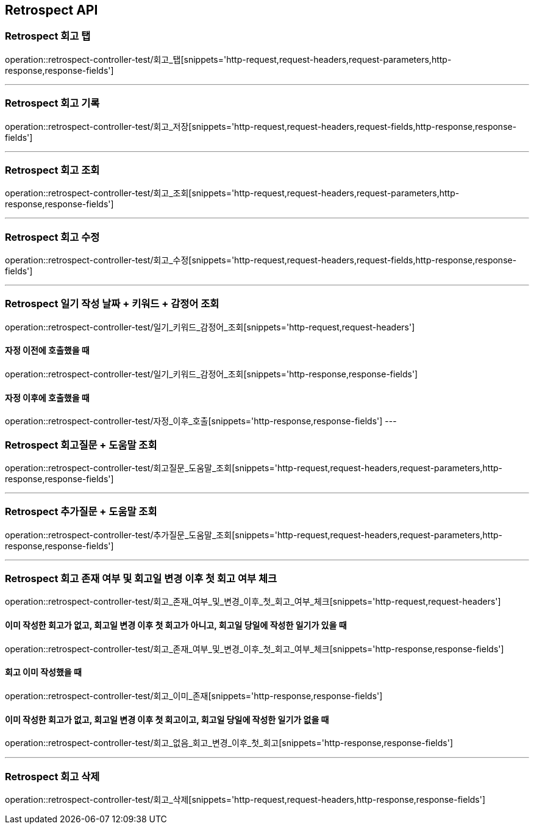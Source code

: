 [[Retrospect-API]]
== Retrospect API

[[Retrospect-회고-탭]]
=== Retrospect 회고 탭
operation::retrospect-controller-test/회고_탭[snippets='http-request,request-headers,request-parameters,http-response,response-fields']

---

[[Retrospect-회고-기록]]
=== Retrospect 회고 기록
operation::retrospect-controller-test/회고_저장[snippets='http-request,request-headers,request-fields,http-response,response-fields']

---

[[Retrospect-회고-조회]]
=== Retrospect 회고 조회
operation::retrospect-controller-test/회고_조회[snippets='http-request,request-headers,request-parameters,http-response,response-fields']

---

[[Retrospect-회고-수정]]
=== Retrospect 회고 수정
operation::retrospect-controller-test/회고_수정[snippets='http-request,request-headers,request-fields,http-response,response-fields']

---

[[Retrospect-일기작성날짜-키워드-감정어-조회]]
=== Retrospect 일기 작성 날짜 + 키워드 + 감정어 조회
operation::retrospect-controller-test/일기_키워드_감정어_조회[snippets='http-request,request-headers']

==== 자정 이전에 호출했을 때
operation::retrospect-controller-test/일기_키워드_감정어_조회[snippets='http-response,response-fields']

==== 자정 이후에 호출했을 때
operation::retrospect-controller-test/자정_이후_호출[snippets='http-response,response-fields']
---

[[Retrospect-회고질문-도움말-조회]]
=== Retrospect 회고질문 + 도움말 조회
operation::retrospect-controller-test/회고질문_도움말_조회[snippets='http-request,request-headers,request-parameters,http-response,response-fields']

---

[[Retrospect-추가질문-도움말-조회]]
=== Retrospect 추가질문 + 도움말 조회
operation::retrospect-controller-test/추가질문_도움말_조회[snippets='http-request,request-headers,request-parameters,http-response,response-fields']

---

[[Retrospect-회고-존재-여부-및-회고일-변경-이후-첫-회고-여부-체크]]
=== Retrospect 회고 존재 여부 및 회고일 변경 이후 첫 회고 여부 체크
operation::retrospect-controller-test/회고_존재_여부_및_변경_이후_첫_회고_여부_체크[snippets='http-request,request-headers']

==== 이미 작성한 회고가 없고, 회고일 변경 이후 첫 회고가 아니고, 회고일 당일에 작성한 일기가 있을 때
operation::retrospect-controller-test/회고_존재_여부_및_변경_이후_첫_회고_여부_체크[snippets='http-response,response-fields']

==== 회고 이미 작성했을 때
operation::retrospect-controller-test/회고_이미_존재[snippets='http-response,response-fields']

==== 이미 작성한 회고가 없고, 회고일 변경 이후 첫 회고이고, 회고일 당일에 작성한 일기가 없을 때
operation::retrospect-controller-test/회고_없음_회고_변경_이후_첫_회고[snippets='http-response,response-fields']

---

[[Retrospect-회고-삭제]]
=== Retrospect 회고 삭제
operation::retrospect-controller-test/회고_삭제[snippets='http-request,request-headers,http-response,response-fields']
